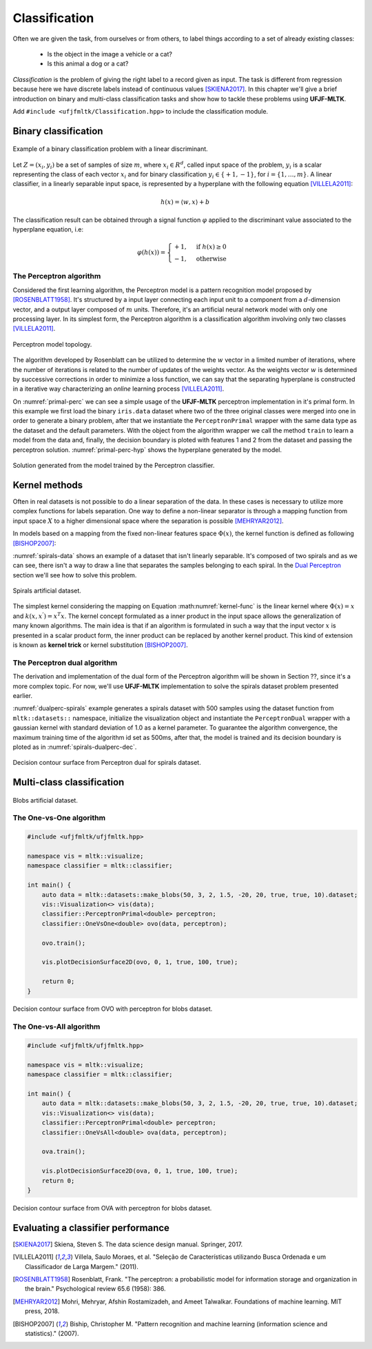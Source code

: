 ==============
Classification
==============

Often we are given the task, from ourselves or from others, to label things according to a set of already existing classes:

 * Is the object in the image a vehicle or a cat? 
 * Is this animal a dog or a cat? 

*Classification* is the problem of giving the right label to a record given as input. The task is different from regression because 
here we have discrete labels instead of continuous values [SKIENA2017]_. In this chapter we'll give a brief introduction on binary
and multi-class classification tasks and show how to tackle these problems using **UFJF-MLTK**.

Add ``#include <ufjfmltk/Classification.hpp>`` to include the classification module.

Binary classification
---------------------

.. figure:: images/classification/binclass.png
  :width: 400
  :align: center
  :alt: Example of a binary classification problem with a linear discriminant.

  Example of a binary classification problem with a linear discriminant.

Let :math:`Z = (x_{i}, y_{i})` be a set of samples of size :math:`m`, where :math:`x_{i} \in R^{d}`, called input space of the problem,
:math:`y_{i}` is a scalar representing the class of each vector :math:`x_{i}` and for binary classification :math:`y_{i} \in \{+1,-1\}`,
for :math:`i = \{1, \dots, m\}`. A linear classifier, in a linearly separable input space, is represented by a hyperplane with the following equation [VILLELA2011]_:

.. math::
  
  h(x) = \langle w, x \rangle + b

The classification result can be obtained through a signal function :math:`\varphi` applied to the discriminant value associated to the hyperplane equation, i.e:

.. math::

  \varphi (h(x)) = 
  \begin{cases}
    +1,& \text{if } h(x) \geq 0\\
    -1,& \text{otherwise}
  \end{cases}


The Perceptron algorithm
^^^^^^^^^^^^^^^^^^^^^^^^

Considered the first learning algorithm, the Perceptron model is a pattern recognition model proposed by [ROSENBLATT1958]_. It's structured by
a input layer connecting each input unit to a component from a :math:`d`-dimension vector, and a output layer composed of :math:`m` units.
Therefore, it's an artificial neural network model with only one processing layer. In its simplest form, the Perceptron algorithm is a classification
algorithm involving only two classes [VILLELA2011]_.

.. figure:: images/classification/perceptron-topology.png
  :width: 300
  :align: center
  :alt: Perceptron model topology.

  Perceptron model topology.

The algorithm developed by Rosenblatt can be utilized to determine the :math:`w` vector in a limited number of iterations, where the number of 
iterations is related to the number of updates of the weights vector. As the weights vector :math:`w` is determined by successive corrections in order
to minimize a loss function, we can say that the separating hyperplane is constructed in a iterative way characterizing an *online* learning process [VILLELA2011]_.   

.. code-block:: cpp
    :emphasize-lines: 9,11
    :caption: Primal Perceptron example
    :name: primal-perc

    #include <ufjfmltk/ufjfmltk.hpp>

    namespace vis = mltk::visualize;
    namespace classifier = mltk::classifier;

    int main() {
        mltk::Data<double> data("iris.data");
        vis::Visualization<> vis(data);
        classifier::PerceptronPrimal<double> perceptron(data);

        perceptron.train();

        vis.plot2DwithHyperplane(1, 2, perceptron.getSolution(), true);

        return 0;
    }

On :numref:`primal-perc` we can see a simple usage of the **UFJF-MLTK** perceptron implementation in it's primal form. In this example we first
load the binary ``iris.data`` dataset where two of the three original classes were merged into one in order to generate a binary problem, after that we instantiate
the ``PerceptronPrimal`` wrapper with the same data type as the dataset and the default parameters. With the object from the algorithm wrapper we call the 
method ``train`` to learn a model from the data and, finally, the decision boundary is ploted with features 1 and 2 from the dataset and passing the perceptron solution. :numref:`primal-perc-hyp`
shows the hyperplane generated by the model.


.. figure:: images/classification/ima-iris-2dsol.png
  :width: 450
  :align: center
  :name: primal-perc-hyp
  :alt: Solution generated from the model trained by the Perceptron classifier.

  Solution generated from the model trained by the Perceptron classifier.


Kernel methods
--------------

Often in real datasets is not possible to do a linear separation of the data. In these cases is necessary
to utilize more complex functions for labels separation. One way to define a non-linear separator is through 
a mapping function from input space :math:`X` to a higher dimensional space where the separation is possible [MEHRYAR2012]_.


In models based on a mapping from the fixed non-linear features space :math:`\Phi(x)`, the kernel function is defined
as following [BISHOP2007]_:

.. math::
  :label: kernel-func

  k(x, x^{'}) = \Phi(x)^{T}\Phi(x^{'})

:numref:`spirals-data` shows an example of a dataset that isn't linearly separable. It's composed of two spirals and as we can see, there isn't a way to
draw a line that separates the samples belonging to each spiral. In the `Dual Perceptron <#the-perceptron-dual-algorithm>`_ section we'll see how to solve this problem. 

.. figure:: images/classification/spirals.png
  :width: 450
  :align: center
  :name: spirals-data
  :alt: Spirals artificial dataset.

  Spirals artificial dataset.

The simplest kernel considering the mapping on Equation :math:numref:`kernel-func` is the linear kernel where 
:math:`\Phi(x) = x` and :math:`k(x, x^{'}) = x^{T}x`. The kernel concept formulated as a inner product in the 
input space allows the generalization of many known algorithms. The main idea is that if an algorithm is formulated
in such a way that the input vector :math:`x` is presented in a scalar product form, the inner product can be replaced
by another kernel product. This kind of extension is known as **kernel trick** or kernel substitution [BISHOP2007]_.

The Perceptron dual algorithm 
^^^^^^^^^^^^^^^^^^^^^^^^^^^^^

The derivation and implementation of the dual form of the Perceptron algorithm will be shown in Section ??, since it's a more complex topic. For now,
we'll use **UFJF-MLTK** implementation to solve the spirals dataset problem presented earlier. 

.. code-block:: cpp
  :name: dualperc-spirals
  :emphasize-lines: 9,11,12
  :caption: Dual perceptron training on spirals artificial dataset.

    #include <ufjfmltk/ufjfmltk.hpp>

    namespace vis = mltk::visualize;
    namespace classifier = mltk::classifier;

    int main() {
        auto data = mltk::datasets::make_spirals(500);
        vis::Visualization<> vis(data);
        classifier::PerceptronDual<double> perceptron(data, mltk::KernelType::GAUSSIAN, 1);

        perceptron.setMaxTime(500);
        perceptron.train();

        vis.plotDecisionSurface2D(perceptron, 0, 1, true, 100);
        return 0;
    }

:numref:`dualperc-spirals` example generates a spirals 
dataset with 500 samples using the dataset function from ``mltk::datasets::`` namespace, initialize the visualization object and instantiate the ``PerceptronDual``
wrapper with a gaussian kernel with standard deviation of 1.0 as a kernel parameter. To guarantee the algorithm convergence, the maximum training time of the algorithm
id set as 500ms, after that, the model is trained and its decision boundary is ploted as in :numref:`spirals-dualperc-dec`.

.. figure:: images/classification/contour-spirals-percdual.png
  :width: 450
  :align: center
  :name: spirals-dualperc-dec
  :alt: Decision contour surface from Perceptron dual for spirals dataset.

  Decision contour surface from Perceptron dual for spirals dataset.


Multi-class classification
--------------------------

.. figure:: images/classification/blobs.png
  :width: 450
  :align: center
  :alt: Blobs artificial dataset.

  Blobs artificial dataset.

The One-vs-One algorithm
^^^^^^^^^^^^^^^^^^^^^^^^

.. code-block:: cpp

    #include <ufjfmltk/ufjfmltk.hpp>

    namespace vis = mltk::visualize;
    namespace classifier = mltk::classifier;

    int main() {
        auto data = mltk::datasets::make_blobs(50, 3, 2, 1.5, -20, 20, true, true, 10).dataset;
        vis::Visualization<> vis(data);
        classifier::PerceptronPrimal<double> perceptron;
        classifier::OneVsOne<double> ovo(data, perceptron);

        ovo.train();

        vis.plotDecisionSurface2D(ovo, 0, 1, true, 100, true);

        return 0;
    }

.. figure:: images/classification/contour-blobs-ovo.png
  :width: 450
  :align: center
  :alt: Decision contour surface from OVO with perceptron for blobs dataset.

  Decision contour surface from OVO with perceptron for blobs dataset.

The One-vs-All algorithm
^^^^^^^^^^^^^^^^^^^^^^^^

.. code-block:: cpp

    #include <ufjfmltk/ufjfmltk.hpp>

    namespace vis = mltk::visualize;
    namespace classifier = mltk::classifier;

    int main() {
        auto data = mltk::datasets::make_blobs(50, 3, 2, 1.5, -20, 20, true, true, 10).dataset;
        vis::Visualization<> vis(data);
        classifier::PerceptronPrimal<double> perceptron;
        classifier::OneVsAll<double> ova(data, perceptron);

        ova.train();

        vis.plotDecisionSurface2D(ova, 0, 1, true, 100, true);
        return 0;
    }

.. figure:: images/classification/contour-blobs-ova.png
    :width: 450
    :align: center
    :alt: Decision contour surface from OVA with perceptron for blobs dataset.

    Decision contour surface from OVA with perceptron for blobs dataset.


Evaluating a classifier performance
-----------------------------------

.. [SKIENA2017] Skiena, Steven S. The data science design manual. Springer, 2017.
.. [VILLELA2011] Villela, Saulo Moraes, et al. "Seleção de Características utilizando Busca Ordenada e um Classificador de Larga Margem." (2011).
.. [ROSENBLATT1958] Rosenblatt, Frank. "The perceptron: a probabilistic model for information storage and organization in the brain." Psychological review 65.6 (1958): 386.
.. [MEHRYAR2012] Mohri, Mehryar, Afshin Rostamizadeh, and Ameet Talwalkar. Foundations of machine learning. MIT press, 2018.
.. [BISHOP2007] Biship, Christopher M. "Pattern recognition and machine learning (information science and statistics)." (2007).